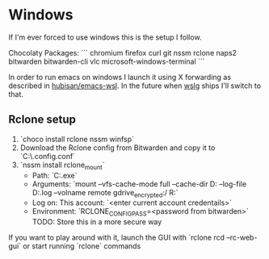 
* Windows

If I'm ever forced to use windows this is the setup I follow.

Chocolaty Packages:
```
chromium
firefox
curl
git
nssm
rclone
naps2
bitwarden
bitwarden-cli
vlc
microsoft-windows-terminal
```

In order to run emacs on windows I launch it using X forwarding as described in [[https://github.com/hubisan/emacs-wsl][hubisan/emacs-wsl]].
In the future when [[https://github.com/microsoft/wslg][wslg]] ships I'll switch to that.

** Rclone setup

1. `choco install rclone nssm winfsp`
2. Download the Rclone config from Bitwarden and copy it to `C:\WINDOWS\system32\config\systemprofile\.config\rclone\rclone.conf`
3. `nssm install rclone_mount`
   * Path: `C:\ProgramData\chocolatey\bin\rclone.exe`
   * Arguments: `mount --vfs-cache-mode full --cache-dir D:\cache\rclone  --log-file D:\cache\rclone\remote.log --volname remote gdrive_encrypted:/ R:`
   * Log on: This account: `<enter current account credentails>`
   * Environment: `RCLONE_CONFIG_PASS=<password from bitwarden>` TODO: Store this in a more secure way

If you want to play around with it, launch the GUI with `rclone rcd --rc-web-gui` or start running `rclone` commands
